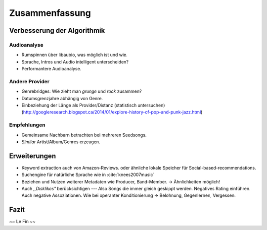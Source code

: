 ***************
Zusammenfassung
***************

Verbesserung der Algorithmik
============================

Audioanalyse
------------

- Rumspinnen über libaubio, was möglich ist und wie.
- Sprache, Intros und Audio intelligent unterscheiden?
- Performantere Audioanalyse.

Andere Provider
---------------

- Genrebridges: Wie zieht man *grunge* und *rock* zusammen?
- Datumsgrenzjahre abhängig von Genre.
- Einbeziehung der Länge als Provider/Distanz (statistisch untersuchen)
  (http://googleresearch.blogspot.ca/2014/01/explore-history-of-pop-and-punk-jazz.html)

Empfehlungen
------------

- Gemeinsame Nachbarn betrachten bei mehreren Seedsongs.
- *Similar* Artist/Album/Genres erzeugen.

Erweiterungen
=============

- Keyword extraction auch von Amazon-Reviews.
  oder ähnliche lokale Speicher für Social-based-recommendations.
- Suchengine für natürliche Sprache wie in :cite:`knees2007music`
- Beziehen und Nutzen weiterer Metadaten wie Producer, Band-Member.
  -> Ähnlichkeiten möglich!
- Auch *,,Disklikes"* berücksichtigen --- Also Songs die immer gleich geskippt
  werden. Negatives Rating einführen. Auch negative Assoziationen.
  Wie bei operanter Konditionierung -> Belohnung, Gegenlernen, Vergessen.

Fazit
=====

~~ Le Fin ~~
